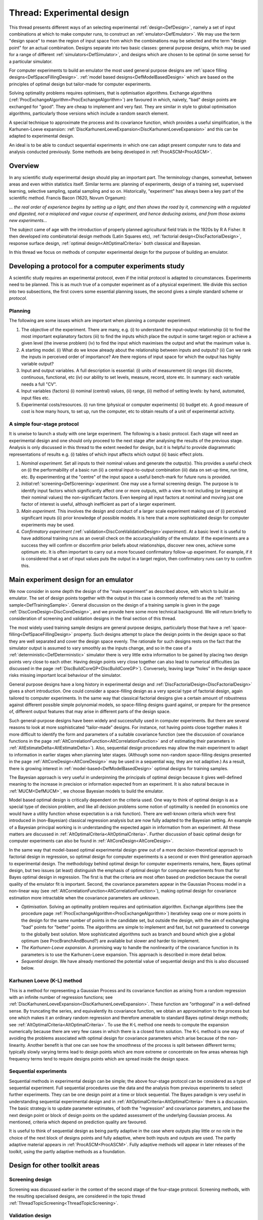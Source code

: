 .. _ThreadTopicExperimentalDesign:

Thread: Experimental design
********************************

This thread presents different ways of an selecting experimental
:ref:`design<DefDesign>`, namely a set of input combinations at which
to make computer runs, to construct an :ref:`emulator<DefEmulator>`.
We may use the term "design space" to mean the region of input space
from which the combinations may be selected and the term "design point"
for an actual combination. Designs separate into two basic classes:
general purpose designs, which may be used for a range of different
:ref:`simulators<DefSimulator>`, and designs which are chosen to be
optimal (in some sense) for a particular simulator.

For computer experiments to build an emulator the most used general
purpose designs are :ref:`space filling
designs<DefSpaceFillingDesign>`. :ref:`model based
designs<DefModelBasedDesign>` which are based on the principles
of optimal design but tailor-made for computer experiments.

Solving optimality problems requires optimisers, that is optimisation
algorithms. Exchange algorithms
(:ref:`ProcExchangeAlgorithm<ProcExchangeAlgorithm>`) are favoured in
which, naively, "bad" design points are exchanged for "good". They are
cheap to implement and very fast. They are similar in style to global
optimisation algorithms, particularly those versions which include a
random search element.

A special technique to approximate the process and its covariance
function, which provides a useful simplification, is the Karhunen-Loeve
expansion:
:ref:`DiscKarhunenLoeveExpansion<DiscKarhunenLoeveExpansion>` and
this can be adapted to experimental design.

An ideal is to be able to conduct sequential experiments in which one
can adapt present computer runs to data and analysis conducted
previously. Some methods are being developed in
:ref:`ProcASCM<ProcASCM>`.

Overview
========

In any scientific study experimental design should play an important
part. The terminology changes, somewhat, between areas and even within
statistics itself. Similar terms are: planning of experiments, design of
a training set, supervised learning, selective sampling, spatial
sampling and so on. Historically, "experiment" has always been a key
part of the scientific method. Francis Bacon (1620, Novum Organum):

*... the real order of experience begins by setting up a light, and then
shows the road by it, commencing with a regulated and digested, not a
misplaced and vague course of experiment, and hence deducing axioms, and
from those axioms new experiments...*

The subject came of age with the introduction of properly planned
agricultural field trials in the 1920s by R A Fisher. It then developed
into combinatorial design methods (Latin Squares etc), :ref:`factorial
design<DiscFactorialDesign>`, response surface design, :ref:`optimal
design<AltOptimalCriteria>` both classical and Bayesian.

In this thread we focus on methods of computer experimental design for
the purpose of building an emulator.

Developing a protocol for a computer experiments study
======================================================

A scientific study requires an experimental protocol, even if the
initial protocol is adapted to circumstances. Experiments need to be
planned. This is as much true of a computer experiment as of a physical
experiment. We divide this section into two subsections, the first
covers some essential planning issues, the second gives a simple
standard scheme or *protocol*.

Planning
--------

The following are some issues which are important when planning a
computer experiment.

#. The objective of the experiment. There are many, e.g. (i) to
   understand the input-output relationship (ii) to find the most
   important explanatory factors (iii) to find the inputs which place
   the output in some target region or achieve a given level (the
   inverse problem) (iv) to find the input which maximises the output
   and what the maximum value is.
#. A starting model. (i) What do we know already about the relationship
   between inputs and outputs? (ii) Can we rank the inputs in perceived
   order of importance? Are there regions of input space for which the
   output has highly variable output?
#. Input and output variables. A full description is essential: (i)
   units of measurement (ii) ranges (iii) discrete, continuous,
   functional, etc (iv) our ability to set levels, measure, record,
   store etc. In summary: each variable needs a full "CV".
#. Input variables (factors) (i) nominal (central) values, (ii) range,
   (ii) method of setting levels: by hand, automated, input files etc.
#. Experimental costs/resources. (i) run time (physical or computer
   experiments) (ii) budget etc. A good measure of cost is how many
   hours, to set up, run the computer, etc to obtain results of a unit
   of experimental activity.

A simple four-stage protocol
----------------------------

It is unwise to launch a study with one large experiment. The following
is a basic protocol. Each stage will need an experimental design and one
should only proceed to the next stage after analysing the results of the
previous stage. Analysis is only discussed in this thread to the extent
needed for design, but it is helpful to provide diagrammatic
representations of results e.g. (i) tables of which input affects which
output (ii) basic effect plots.

#. *Nominal experiment*. Set all inputs to their nominal values and
   generate the output(s). This provides a useful check on (i) the
   performability of a basic run (ii) a central input-to-output
   combination (iii) data on set-up time, run time, etc. By
   experimenting at the "centre" of the input space a useful bench-mark
   for future runs is provided.
#. *Initial*\ :ref:`screening<DefScreening>`\ *experiment.* One may
   use a formal screening design. The purpose is to identify input
   factors which significantly affect one or more outputs, with a view
   to not including (or keeping at their nominal values) the
   non-significant factors. Even keeping all input factors at nominal
   and moving just one factor of interest is useful, although
   inefficient as part of a larger experiment.
#. *Main experiment*. This involves the design and conduct of a larger
   scale experiment making use of (i) perceived significant inputs (ii)
   prior knowledge of possible models. It is here that a more
   sophisticated design for computer experiments may be used.
#. *Confirmatory experiment
   (*\ :ref:`validation<DiscCoreValidationDesign>`\ *experiment)*. At
   a basic level it is useful to have additional training runs as an
   overall check on the accuracy/validity of the emulator. If the
   experiments are a success they will confirm or disconfirm prior
   beliefs about relationships, discover new ones, achieve some optimum
   etc. It is often important to carry out a more focused confirmatory
   follow-up experiment. For example, if it is considered that a set of
   input values puts the output in a target region, then confirmatory
   runs can try to confirm this.

Main experiment design for an emulator
======================================

We now consider in some depth the design of the “main experiment” as
described above, with which to build an emulator. The set of design
points together with the output in this case is commonly referred to as
the :ref:`training sample<DefTrainingSample>`. General discussion on
the design of a training sample is given in the page
:ref:`DiscCoreDesign<DiscCoreDesign>`, and we provide here some more
technical background. We will return briefly to consideration of
screening and validation designs in the final section of this thread.

The most widely used training sample designs are general purpose
designs, particularly those that have a
:ref:`space-filling<DefSpaceFillingDesign>` property. Such designs
attempt to place the design points in the design space so that they are
well separated and cover the design space evenly. The rationale for such
designs rests on the fact that the simulator output is assumed to vary
smoothly as the inputs change, and so in the case of a
:ref:`deterministic<DefDeterministic>` simulator there is very little
extra information to be gained by placing two design points very close
to each other. Having design points very close together can also lead to
numerical difficulties (as discussed in the page
:ref:`DiscBuildCoreGP<DiscBuildCoreGP>`). Conversely, leaving large
“holes” in the design space risks missing important local behaviour of
the simulator.

General purpose designs have a long history in experimental design and
:ref:`DiscFactorialDesign<DiscFactorialDesign>` gives a short
introduction. One could consider a space-filling design as a very
special type of factorial design, again tailored to computer
experiments. In the same way that classical factorial designs give a
certain amount of robustness against different possible simple
polynomial models, so space-filling designs guard against, or prepare
for the presence of, different output features that may arise in
different parts of the design space.

Such general-purpose designs have been widely and successfully used in
computer experiments. But there are several reasons to look at more
sophisticated “tailor-made” designs. For instance, not having points
close together makes it more difficult to identify the form and
parameters of a suitable covariance function (see the discussion of
covariance functions in the page
:ref:`AltCorrelationFunction<AltCorrelationFunction>` and of
estimating their parameters in
:ref:`AltEstimateDelta<AltEstimateDelta>`). Also, sequential design
procedures may allow the main experiment to adapt to information in
earlier stages when planning later stages. (Although some non-random
space-filling designs presented in the page
:ref:`AltCoreDesign<AltCoreDesign>` may be used in a sequential way,
they are not adaptive.) As a result, there is growing interest in
:ref:`model-based<DefModelBasedDesign>` optimal designs for training
samples.

The Bayesian approach is very useful in underpinning the principals of
optimal design because it gives well-defined meaning to the increase in
precision or information expected from an experiment. It is also natural
because in :ref:`MUCM<DefMUCM>`, we choose Bayesian models to build
the emulator.

Model based optimal design is critically dependent on the criteria used.
One way to think of optimal design is as a special type of decision
problem, and like all decision problems some notion of optimality is
needed (in economics one would have a utility function whose expectation
is a risk function). There are well-known criteria which were first
introduced in (non-Bayesian) classical regression analysis but are now
fully adapted to the Bayesian setting. An example of a Bayesian
principal working is in understanding the expected again in information
from an experiment. All these matters are discussed in
:ref:`AltOptimalCriteria<AltOptimalCriteria>`. Further discussion of
basic optimal design for computer experiments can also be found in
:ref:`AltCoreDesign<AltCoreDesign>`.

In the same way that model-based optimal experimental design grew out of
a more decision-theoretical approach to factorial design in regression,
so optimal design for computer experiments is a second or even third
generation approach to experimental design. The methodology behind
optimal design for computer experiments remains, here, Bayes optimal
design, but two issues (at least) distinguish the emphasis of optimal
design for computer experiments from that for Bayes optimal design in
regression. The first is that the criteria are most often based on
prediction because the overall quality of the emulator fit is important.
Second, the covariance parameters appear in the Gaussian Process model
in a non-linear way (see
:ref:`AltCorrelationFunction<AltCorrelationFunction>`), making
optimal design for covariance estimation more intractable when the
covariance parameters are unknown.

-  *Optimisation*. Solving an optimality problem requires and
   optimisation algorithm. Exchange algorithms (see the procedure page
   :ref:`ProcExchangeAlgorithm<ProcExchangeAlgorithm>`) iterativley
   swap one or more points in the design for the same number of points
   in the candidate set, but outside the design, with the aim of
   exchanging "bad" points for "better" points. The algorithms are
   simple to implement and fast, but not guaranteed to converge to the
   globally best solution. More sophisticated algorithms such as branch
   and bound which give a global optimum (see ProcBranchAndBound?) are
   available but slower and harder tio implement.
-  *The Karhunen-Loeve expansion*. A promising way to handle the
   nonlinearity of the covariance function in its parameters is to use
   the Karhunen-Loeve expansion. This approach is described in more
   detail below.
-  *Sequential design*. We have already mentioned the potential value of
   sequential design and this is also discussed below.

Karhunen Loeve (K-L) method
---------------------------

This is a method for representing a Gaussian Process and its covariance
function as arising from a random regression with an infinite number of
regression functions; see
:ref:`DiscKarhunenLoeveExpansion<DiscKarhunenLoeveExpansion>`. These
function are "orthogonal" in a well-defined sense. By truncating the
series, and equivalently its covariance function, we obtain an
approximation to the process but one which makes it an ordinary random
regression and therefore amenable to standard Bayes optimal design
methods; see :ref:`AltOptimalCriteria<AltOptimalCriteria>`. To use
the K-L method one needs to compute the expansion numerically because
there are very few cases in which there is a closed form solution. The
K-L method is one way of avoiding the problems associated with optimal
design for covariance parameters which arise because of the
non-linearity. Another benefit is that one can see how the smoothness of
the process is split between different terms; typically slowly varying
terms lead to design points which are more extreme or concentrate on few
areas whereas high frequency terms tend to require designs points which
are spread inside the design space.

Sequential experiments
----------------------

Sequential methods in experimental design can be simple; the above
four-stage protocol can be considered as a type of sequential
experiment. Full sequential procedures use the data and the analysis
from previous experiments to select further experiments. They can be one
design point at a time or block sequential. The Bayes paradigm is very
useful in understanding sequential experimental design and in
:ref:`AltOptimalCriteria<AltOptimalCriteria>` there is a discussion.
The basic strategy is to update parameter estimates, of both the
"regression" and covariance parameters, and base the next design point
or block of design points on the updated assessment of the underlying
Gaussian process. As mentioned, criteria which depend on prediction
quality are favoured.

It is useful to think of sequential design as being partly adaptive in
the case where outputs play little or no role in the choice of the next
block of designs points and fully adaptive, where both inputs and
outputs are used. The partly adaptive material appears in
:ref:`ProcASCM<ProcASCM>`. Fully adaptive methods will appear in
later releases of the toolkit, using the partly adaptive methods as a
foundation.

Design for other toolkit areas
==============================

Screening design
----------------

Screening was discussed earlier in the context of the second stage of
the four-stage protocol. Screening methods, with the resulting
specialised designs, are considered in the topic thread
:ref:`ThreadTopicScreening<ThreadTopicScreening>`.

Validation design
-----------------

Validation was discussed in the context of the fourth stage of the
four-stage protocol. Suitable criteria and designs for validation are an
active topic of research and we expect to provide more discussion in a
later release of the toolkit. Some interim ideas are presented in
:ref:`DiscCoreValidationDesign<DiscCoreValidationDesign>`.

Simulation design
-----------------

Thi kind of design that arise in the toolkit is in the context of
simulation techniques for computing predictions and other more complex
tasks from emulators. As discussed in
:ref:`ProcSimulationBasedInference<ProcSimulationBasedInference>`,
the general simulation method involves drawing simulated realisations of
the simulator itself, and the associated design issue is discussed in
:ref:`DiscRealisationDesign<DiscRealisationDesign>`. This is another
area where more research is needed and we hope to report progress in
later releases of the toolkit.

Design for combined physical and computer experiments
-----------------------------------------------------

An outstanding problem is to design experiments which are a mixture of
computer experiments (simulation runs) and physical experiments. Some of
the issues come under the heading of
:ref:`calibration<DefCalibration>`. A simple protocol is to do
physical experiments to improve the predictions of constants, features
or simply the model itself where these are predicted by the emulator to
be poor (high discrepancy) or where the uncertainty is large (high
posterior variance). An ideal Bayesian approach is to combine the
emulator and real world model into a single modelling system, given a
full joint prior distribution. This model-based approach may eventually
lead to more coherent optimal design than simple protocols of the kind
just mentioned. The importance of this area cannot be underestimated.

Additional Comments, References, and Links
==========================================

The following books have some design material.

Thomas J. Santner, Brian J. Williams, William Notz. The design and
analysis of computer experiments. Springer, 2003

K. Fang, R. Lui and A.Sudjianto. Design and modelling for computer
experiments. Chapman and Hall/CRC, 2005.

A recent paper on computer/physical experiments is:

D. Romano (with A Giovagnoli) A sequential methodology for integrating
physical and computer experiments. Presentation at the Newton Institute.
http://www.newton.ac.uk/programmes/DOE/seminars/081515001.html
